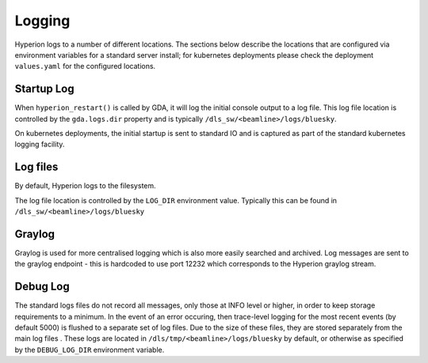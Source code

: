 Logging
-------

Hyperion logs to a number of different locations. The sections below describe the locations that are configured via 
environment variables for a standard server install; for kubernetes deployments please check the deployment 
``values.yaml`` for the configured locations. 

Startup Log
~~~~~~~~~~~

When ``hyperion_restart()`` is called by GDA, it will log the initial console output to a log file. This log file 
location is 
controlled by the ``gda.logs.dir`` property and is typically ``/dls_sw/<beamline>/logs/bluesky``.

On kubernetes deployments, the initial startup is sent to standard IO and is captured as part of the standard 
kubernetes logging facility.

Log files
~~~~~~~~~

By default, Hyperion logs to the filesystem.

The log file location is controlled by the ``LOG_DIR`` environment value. Typically this can be found in 
``/dls_sw/<beamline>/logs/bluesky``


Graylog
~~~~~~~

Graylog is used for more centralised logging which is also more easily searched and archived. Log messages are sent 
to the graylog endpoint - this is hardcoded to use port 12232 which corresponds to the Hyperion graylog stream.


Debug Log
~~~~~~~~~

The standard logs files do not record all messages, only those at INFO level or higher, in order to keep storage 
requirements to a minimum. 
In the event of an error occuring, then trace-level logging for the most recent events (by default 5000) is flushed 
to a separate set of log files. Due to the size of these files, they are stored separately from the main log files
. These logs are located in ``/dls/tmp/<beamline>/logs/bluesky`` by default, or 
otherwise as specified by the ``DEBUG_LOG_DIR`` environment variable.  
